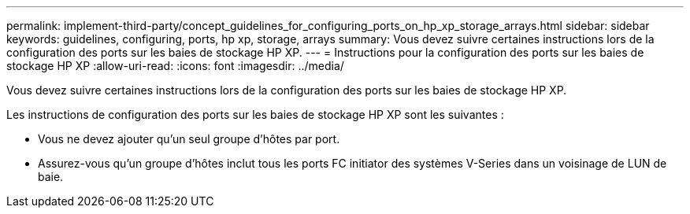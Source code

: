 ---
permalink: implement-third-party/concept_guidelines_for_configuring_ports_on_hp_xp_storage_arrays.html 
sidebar: sidebar 
keywords: guidelines, configuring, ports, hp xp, storage, arrays 
summary: Vous devez suivre certaines instructions lors de la configuration des ports sur les baies de stockage HP XP. 
---
= Instructions pour la configuration des ports sur les baies de stockage HP XP
:allow-uri-read: 
:icons: font
:imagesdir: ../media/


[role="lead"]
Vous devez suivre certaines instructions lors de la configuration des ports sur les baies de stockage HP XP.

Les instructions de configuration des ports sur les baies de stockage HP XP sont les suivantes :

* Vous ne devez ajouter qu'un seul groupe d'hôtes par port.
* Assurez-vous qu'un groupe d'hôtes inclut tous les ports FC initiator des systèmes V-Series dans un voisinage de LUN de baie.

